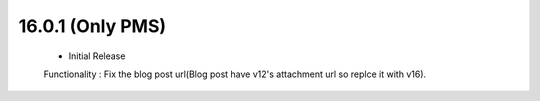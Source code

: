 16.0.1 (Only PMS)
-------------------------------
 - Initial Release

 Functionality : Fix the blog post url(Blog post have v12's attachment url so replce it with v16).